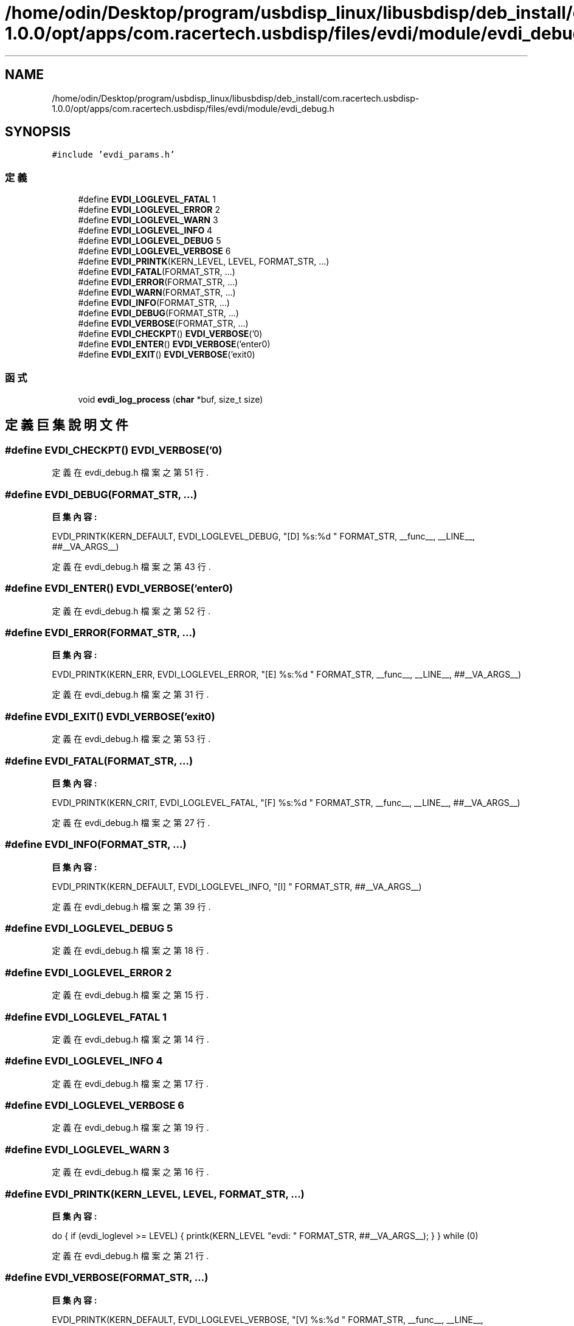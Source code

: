 .TH "/home/odin/Desktop/program/usbdisp_linux/libusbdisp/deb_install/com.racertech.usbdisp-1.0.0/opt/apps/com.racertech.usbdisp/files/evdi/module/evdi_debug.h" 3 "2024年11月2日 星期六" "My Project" \" -*- nroff -*-
.ad l
.nh
.SH NAME
/home/odin/Desktop/program/usbdisp_linux/libusbdisp/deb_install/com.racertech.usbdisp-1.0.0/opt/apps/com.racertech.usbdisp/files/evdi/module/evdi_debug.h
.SH SYNOPSIS
.br
.PP
\fC#include 'evdi_params\&.h'\fP
.br

.SS "定義"

.in +1c
.ti -1c
.RI "#define \fBEVDI_LOGLEVEL_FATAL\fP   1"
.br
.ti -1c
.RI "#define \fBEVDI_LOGLEVEL_ERROR\fP   2"
.br
.ti -1c
.RI "#define \fBEVDI_LOGLEVEL_WARN\fP   3"
.br
.ti -1c
.RI "#define \fBEVDI_LOGLEVEL_INFO\fP   4"
.br
.ti -1c
.RI "#define \fBEVDI_LOGLEVEL_DEBUG\fP   5"
.br
.ti -1c
.RI "#define \fBEVDI_LOGLEVEL_VERBOSE\fP   6"
.br
.ti -1c
.RI "#define \fBEVDI_PRINTK\fP(KERN_LEVEL,  LEVEL,  FORMAT_STR, \&.\&.\&.)"
.br
.ti -1c
.RI "#define \fBEVDI_FATAL\fP(FORMAT_STR, \&.\&.\&.)"
.br
.ti -1c
.RI "#define \fBEVDI_ERROR\fP(FORMAT_STR, \&.\&.\&.)"
.br
.ti -1c
.RI "#define \fBEVDI_WARN\fP(FORMAT_STR, \&.\&.\&.)"
.br
.ti -1c
.RI "#define \fBEVDI_INFO\fP(FORMAT_STR, \&.\&.\&.)"
.br
.ti -1c
.RI "#define \fBEVDI_DEBUG\fP(FORMAT_STR, \&.\&.\&.)"
.br
.ti -1c
.RI "#define \fBEVDI_VERBOSE\fP(FORMAT_STR, \&.\&.\&.)"
.br
.ti -1c
.RI "#define \fBEVDI_CHECKPT\fP()   \fBEVDI_VERBOSE\fP('\\n')"
.br
.ti -1c
.RI "#define \fBEVDI_ENTER\fP()   \fBEVDI_VERBOSE\fP('enter\\n')"
.br
.ti -1c
.RI "#define \fBEVDI_EXIT\fP()   \fBEVDI_VERBOSE\fP('exit\\n')"
.br
.in -1c
.SS "函式"

.in +1c
.ti -1c
.RI "void \fBevdi_log_process\fP (\fBchar\fP *buf, size_t size)"
.br
.in -1c
.SH "定義巨集說明文件"
.PP 
.SS "#define EVDI_CHECKPT()   \fBEVDI_VERBOSE\fP('\\n')"

.PP
定義在 evdi_debug\&.h 檔案之第 51 行\&.
.SS "#define EVDI_DEBUG(FORMAT_STR,  \&.\&.\&.)"
\fB巨集內容:\fP
.PP
.nf
  EVDI_PRINTK(KERN_DEFAULT, EVDI_LOGLEVEL_DEBUG,\
            "[D] %s:%d " FORMAT_STR, __func__, __LINE__, ##__VA_ARGS__)
.fi
.PP
定義在 evdi_debug\&.h 檔案之第 43 行\&.
.SS "#define EVDI_ENTER()   \fBEVDI_VERBOSE\fP('enter\\n')"

.PP
定義在 evdi_debug\&.h 檔案之第 52 行\&.
.SS "#define EVDI_ERROR(FORMAT_STR,  \&.\&.\&.)"
\fB巨集內容:\fP
.PP
.nf
  EVDI_PRINTK(KERN_ERR, EVDI_LOGLEVEL_ERROR,\
            "[E] %s:%d " FORMAT_STR, __func__, __LINE__, ##__VA_ARGS__)
.fi
.PP
定義在 evdi_debug\&.h 檔案之第 31 行\&.
.SS "#define EVDI_EXIT()   \fBEVDI_VERBOSE\fP('exit\\n')"

.PP
定義在 evdi_debug\&.h 檔案之第 53 行\&.
.SS "#define EVDI_FATAL(FORMAT_STR,  \&.\&.\&.)"
\fB巨集內容:\fP
.PP
.nf
    EVDI_PRINTK(KERN_CRIT, EVDI_LOGLEVEL_FATAL,\
            "[F] %s:%d " FORMAT_STR, __func__, __LINE__, ##__VA_ARGS__)
.fi
.PP
定義在 evdi_debug\&.h 檔案之第 27 行\&.
.SS "#define EVDI_INFO(FORMAT_STR,  \&.\&.\&.)"
\fB巨集內容:\fP
.PP
.nf
   EVDI_PRINTK(KERN_DEFAULT, EVDI_LOGLEVEL_INFO,\
            "[I] " FORMAT_STR, ##__VA_ARGS__)
.fi
.PP
定義在 evdi_debug\&.h 檔案之第 39 行\&.
.SS "#define EVDI_LOGLEVEL_DEBUG   5"

.PP
定義在 evdi_debug\&.h 檔案之第 18 行\&.
.SS "#define EVDI_LOGLEVEL_ERROR   2"

.PP
定義在 evdi_debug\&.h 檔案之第 15 行\&.
.SS "#define EVDI_LOGLEVEL_FATAL   1"

.PP
定義在 evdi_debug\&.h 檔案之第 14 行\&.
.SS "#define EVDI_LOGLEVEL_INFO   4"

.PP
定義在 evdi_debug\&.h 檔案之第 17 行\&.
.SS "#define EVDI_LOGLEVEL_VERBOSE   6"

.PP
定義在 evdi_debug\&.h 檔案之第 19 行\&.
.SS "#define EVDI_LOGLEVEL_WARN   3"

.PP
定義在 evdi_debug\&.h 檔案之第 16 行\&.
.SS "#define EVDI_PRINTK(KERN_LEVEL, LEVEL, FORMAT_STR,  \&.\&.\&.)"
\fB巨集內容:\fP
.PP
.nf
    do { \
    if (evdi_loglevel >= LEVEL) {\
        printk(KERN_LEVEL "evdi: " FORMAT_STR, ##__VA_ARGS__); \
    } \
} while (0)
.fi
.PP
定義在 evdi_debug\&.h 檔案之第 21 行\&.
.SS "#define EVDI_VERBOSE(FORMAT_STR,  \&.\&.\&.)"
\fB巨集內容:\fP
.PP
.nf
    EVDI_PRINTK(KERN_DEFAULT, EVDI_LOGLEVEL_VERBOSE,\
            "[V] %s:%d " FORMAT_STR, __func__, __LINE__, ##__VA_ARGS__)
.fi
.PP
定義在 evdi_debug\&.h 檔案之第 47 行\&.
.SS "#define EVDI_WARN(FORMAT_STR,  \&.\&.\&.)"
\fB巨集內容:\fP
.PP
.nf
   EVDI_PRINTK(KERN_WARNING, EVDI_LOGLEVEL_WARN,\
            "[W] %s:%d " FORMAT_STR, __func__, __LINE__, ##__VA_ARGS__)
.fi
.PP
定義在 evdi_debug\&.h 檔案之第 35 行\&.
.SH "函式說明文件"
.PP 
.SS "void evdi_log_process (\fBchar\fP * buf, size_t size)"

.PP
定義在 evdi_debug\&.c 檔案之第 13 行\&.
.SH "作者"
.PP 
本文件由Doxygen 自 My Project 的原始碼中自動產生\&.
